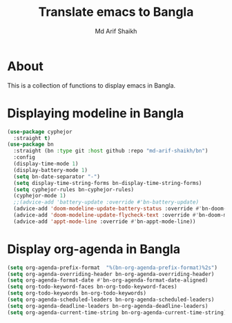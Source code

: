 #+TITLE: Translate emacs to Bangla
#+AUTHOR: Md Arif Shaikh
#+EMAIL: arifshaikh.astro@gmail.com

* About
This is a collection of functions to display emacs in Bangla.
* Displaying modeline in Bangla
#+BEGIN_SRC emacs-lisp
  (use-package cyphejor
    :straight t)
  (use-package bn
    :straight (bn :type git :host github :repo "md-arif-shaikh/bn")
    :config
    (display-time-mode 1)
    (display-battery-mode 1)
    (setq bn-date-separator "-")
    (setq display-time-string-forms bn-display-time-string-forms)
    (setq cyphejor-rules bn-cyphejor-rules)
    (cyphejor-mode 1)
    ;;(advice-add 'battery-update :override #'bn-battery-update)
    (advice-add 'doom-modeline-update-battery-status :override #'bn-doom-modeline-update-battery-status)
    (advice-add 'doom-modeline-update-flycheck-text :override #'bn-doom-modeline-update-flycheck-text)
    (advice-add 'appt-mode-line :override #'bn-appt-mode-line))
  #+END_SRC
[[./screenshots/bn-doom-modeline.png]]
* Display org-agenda in Bangla
#+BEGIN_SRC emacs-lisp
  (setq org-agenda-prefix-format  "%(bn-org-agenda-prefix-format)%2s")
  (setq org-agenda-overriding-header bn-org-agenda-overriding-header)
  (setq org-agenda-format-date #'bn-org-agenda-format-date-aligned)
  (setq org-todo-keyword-faces bn-org-todo-keyword-faces)
  (setq org-todo-keywords bn-org-todo-keywords)
  (setq org-agenda-scheduled-leaders bn-org-agenda-scheduled-leaders)
  (setq org-agenda-deadline-leaders bn-org-agenda-deadline-leaders)
  (setq org-agenda-current-time-string bn-org-agenda-current-time-string)
#+END_SRC
[[./screenshots/bn-org-agenda.png]]
